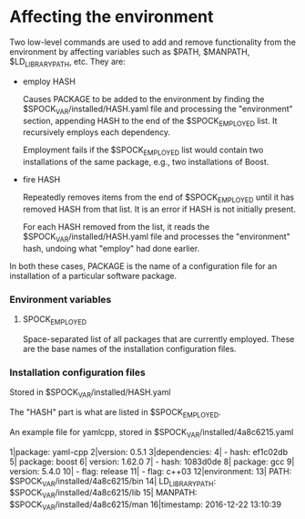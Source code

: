 * Affecting the environment

  Two low-level commands are used to add and remove functionality from
  the environment by affecting variables such as $PATH, $MANPATH,
  $LD_LIBRARY_PATH, etc.  They are:

  + employ HASH

    Causes PACKAGE to be added to the environment by finding the
    $SPOCK_VAR/installed/HASH.yaml file and processing the
    "environment" section, appending HASH to the end of the
    $SPOCK_EMPLOYED list.  It recursively employs each dependency.

    Employment fails if the $SPOCK_EMPLOYED list would contain two
    installations of the same package, e.g., two installations of
    Boost.

  + fire HASH

    Repeatedly removes items from the end of $SPOCK_EMPLOYED until it
    has removed HASH from that list.  It is an error if HASH is not
    initially present.

    For each HASH removed from the list, it reads the
    $SPOCK_VAR/installed/HASH.yaml file and processes the
    "environment" hash, undoing what "employ" had done earlier.


  In both these cases, PACKAGE is the name of a configuration file for
  an installation of a particular software package.

*** Environment variables

***** SPOCK_EMPLOYED

      Space-separated list of all packages that are currently
      employed.  These are the base names of the installation
      configuration files.


*** Installation configuration files

    Stored in $SPOCK_VAR/installed/HASH.yaml

    The "HASH" part is what are listed in $SPOCK_EMPLOYED.

    An example file for yamlcpp, stored in $SPOCK_VAR/installed/4a8c6215.yaml

     1|package: yaml-cpp
     2|version: 0.5.1
     3|dependencies:
     4|  - hash: ef1c02db
     5|    package: boost
     6|    version: 1.62.0
     7|  - hash: 1083d0de
     8|    package: gcc
     9|    version: 5.4.0
    10|  - flag: release
    11|  - flag: c++03
    12|environment:
    13|  PATH:            $SPOCK_VAR/installed/4a8c6215/bin
    14|  LD_LIBRARY_PATH: $SPOCK_VAR/installed/4a8c6215/lib
    15|  MANPATH:         $SPOCK_VAR/installed/4a8c6215/man
    16|timestamp: 2016-12-22 13:10:39
